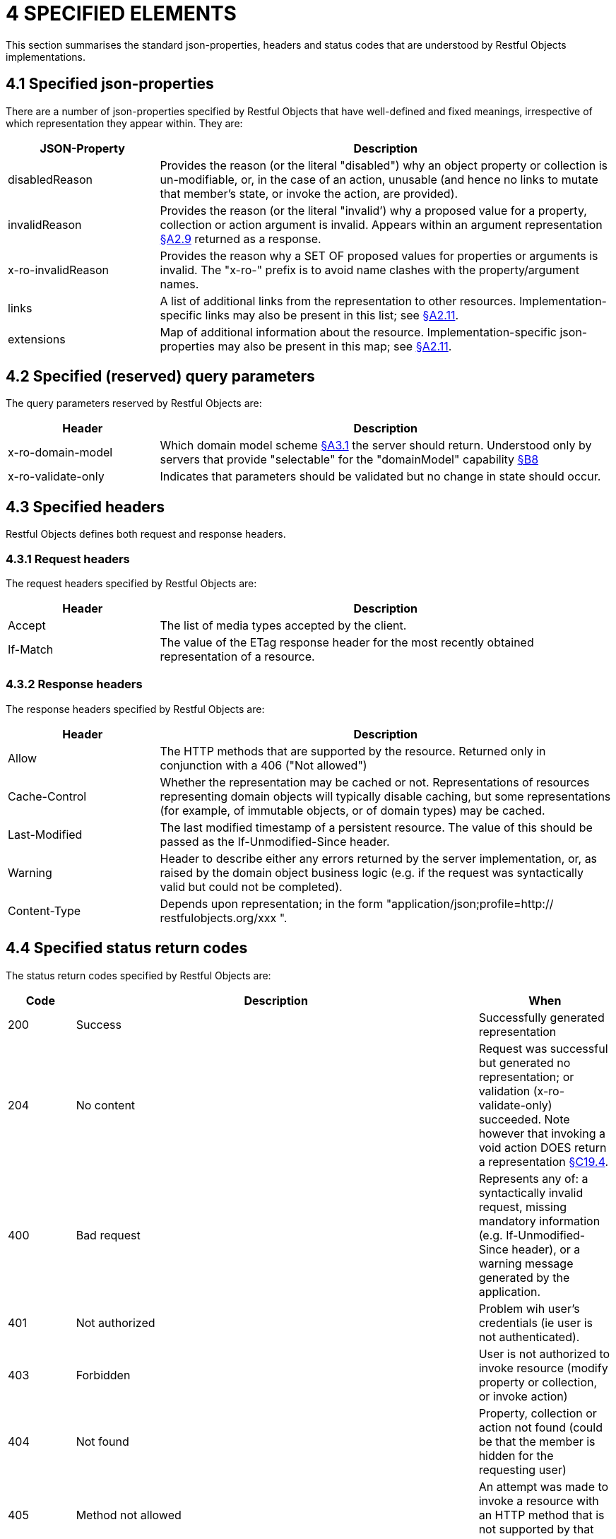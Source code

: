 = 4	SPECIFIED ELEMENTS

This section summarises the standard json-properties, headers and status codes that are understood by Restful Objects implementations.

[#_4_1_specified_json_properties]
== 4.1 Specified json-properties

There are a number of json-properties specified by Restful Objects that have well-defined and fixed meanings, irrespective of which representation they appear within.
They are:

[cols="2a,6a",options="header"]
|===

|JSON-Property
|Description

|disabledReason
|Provides the reason (or the literal "disabled") why an object property or collection is un-modifiable, or, in the case of an action, unusable (and hence no links to mutate that member's state, or invoke the action, are provided).

|invalidReason
|Provides the reason (or the literal "invalid’) why a proposed value for a property, collection or action argument is invalid.
Appears within an argument representation xref:section-a/chapter-02.adoc#_2-9-resource-argument-representation[§A2.9] returned as a response.

|x-ro-invalidReason
|Provides the reason why a SET OF proposed values for properties or arguments is invalid.
The "x-ro-" prefix is to avoid name clashes with the property/argument names.

|links
|A list of additional links from the representation to other resources.
Implementation-specific links may also be present in this list; see xref:section-a/chapter-02.adoc#_2-11-extensible-representations[§A2.11].

|extensions
|Map of additional information about the resource.
Implementation-specific json-properties may also be present in this map; see xref:section-a/chapter-02.adoc#_2-11-extensible-representations[§A2.11].
|===

== 4.2 Specified (reserved) query parameters

The query parameters reserved by Restful Objects are:

[cols="2a,6a",options="header"]
|===

|Header
|Description

|x-ro-domain-model
|Which domain model scheme xref:section-a/chapter-03.adoc#_3_1_domain_metadata_x_ro_domain_model[§A3.1] the server should return.
Understood only by servers that provide "selectable" for the "domainModel" capability xref:section-b/chapter-08.adoc[§B8]
|x-ro-validate-only
|Indicates that parameters should be validated but no change in state should occur.
|===

== 4.3 Specified headers

Restful Objects defines both request and response headers.

=== 4.3.1 Request headers

The request headers specified by Restful Objects are:

[cols="2a,6a",options="header"]
|===

|Header
|Description

|Accept
|The list of media types accepted by the client.

|If-Match
|The value of the ETag response header for the most recently obtained representation of a resource.
|===

=== 4.3.2 Response headers

The response headers specified by Restful Objects are:

[cols="2a,6a",options="header"]
|===

|Header
|Description

|Allow
|The HTTP methods that are supported by the resource.
Returned only in conjunction with a 406 ("Not allowed")

|Cache-Control
|Whether the representation may be cached or not.
Representations of resources representing domain objects will typically disable caching, but some representations (for example, of immutable objects, or of domain types) may be cached.

|Last-Modified
|The last modified timestamp of a persistent resource.
The value of this should be passed as the If-Unmodified-Since header.

|Warning
|Header to describe either any errors returned by the server implementation, or, as raised by the domain object business logic (e.g. if the request was syntactically valid but could not be completed).

|Content-Type
|Depends upon representation; in the form "application/json;profile=http:// restfulobjects.org/xxx ".
|===

== 4.4 Specified status return codes

The status return codes specified by Restful Objects are:

[cols="1a,6a,2a",options="header"]
|===

|Code
|Description
|When

|200
|Success
|Successfully generated representation

|204
|No content
|Request was successful but generated no representation; or validation (x-ro-validate-only) succeeded.
Note however that invoking a void action DOES return a representation xref:section-c/chapter-19.adoc#_19_4_representation[§C19.4].

|400
|Bad request
|Represents any of: a syntactically invalid request, missing mandatory information (e.g. If-Unmodified-Since header), or a warning message generated by the application.

|401
|Not authorized
|Problem wih user's credentials (ie user is not authenticated).

|403
|Forbidden
|User is not authorized to invoke resource (modify property or collection, or invoke action)

|404
|Not found
|Property, collection or action not found (could be that the member is hidden for the requesting user)

|405
|Method not allowed
|An attempt was made to invoke a resource with an HTTP method that is not supported by that resource.

|406
|Not acceptable
|Content type of the representation that would be returned is incompatible with the provided Accept header (in other words, the server is unable to comply with the accept instruction).

|422
|Precondition failed
|Concurrency error; the object' has been modified and its current etag does not match that provided in the If-Match header.

|500
|Internal server error
|Indicates that the domain object threw an exception in its business logic

|501
|Not implemented
|This implementation of Restful Objects does not support the feature requested.

|===

All client- and server-side errors (4xx and 5xx) will also result in a *Warning* header being returned to describe the nature of the problem.
The format of this Warning should be footnote:[link:http://www.ietf.org/rfc/rfc2616.txt[]]:

    109 RestfulObjects xxx

where:

* 199 indicates a miscellaneous "warn-code" (as per HTTP/1.1 spec)
* RestfulObjects is the "warn-agent"
* xxx is the text of the message generated by the implementation

In some cases the implementation will be able to provide a detailed error message; otherwise it should return a standard generic message.
The sections describing resource responses detail these messages.

